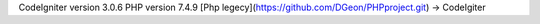 CodeIgniter version 3.0.6
PHP version 7.4.9
[Php legecy](https://github.com/DGeon/PHPproject.git) -> CodeIgiter
